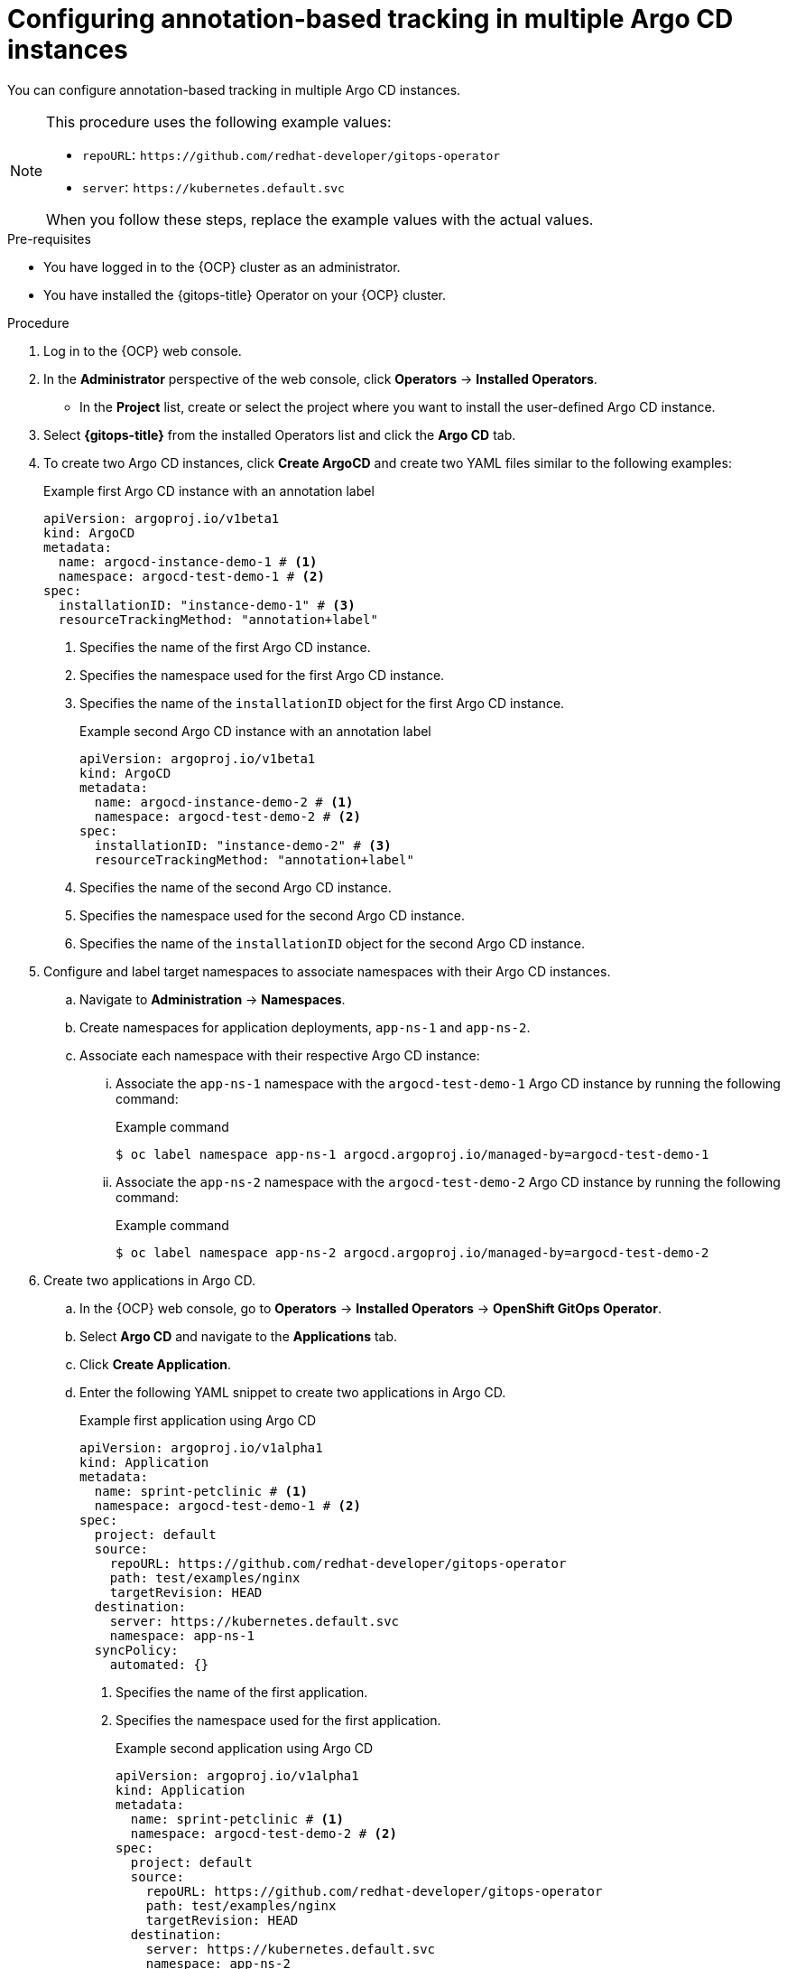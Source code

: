 // Module included in the following assemblies:
//
// * argocd_instance/argo-cd-cr-component-properties.adoc

:_mod-docs-content-type: PROCEDURE
[id="configuring-annotation-based-tracking-in-multiple-argo-cd-instances_{context}"]
= Configuring annotation-based tracking in multiple Argo CD instances

You can configure annotation-based tracking in multiple Argo CD instances.

[NOTE]
====
This procedure uses the following example values:

* `repoURL`: `\https://github.com/redhat-developer/gitops-operator`
* `server`: `\https://kubernetes.default.svc`

When you follow these steps, replace the example values with the actual values.
====

.Pre-requisites

* You have logged in to the {OCP} cluster as an administrator.
* You have installed the {gitops-title} Operator on your {OCP} cluster.

.Procedure

. Log in to the {OCP} web console. 

. In the *Administrator* perspective of the web console, click *Operators* -> *Installed Operators*.

* In the *Project* list, create or select the project where you want to install the user-defined Argo CD instance.

. Select *{gitops-title}* from the installed Operators list and click the *Argo CD* tab.

. To create two Argo CD instances, click *Create ArgoCD* and create two YAML files similar to the following examples:
+
.Example first Argo CD instance with an annotation label
[source,yaml]
----
apiVersion: argoproj.io/v1beta1
kind: ArgoCD
metadata:
  name: argocd-instance-demo-1 # <1>
  namespace: argocd-test-demo-1 # <2>
spec:
  installationID: "instance-demo-1" # <3>
  resourceTrackingMethod: "annotation+label"
----
<1> Specifies the name of the first Argo CD instance.
<2> Specifies the namespace used for the first Argo CD instance.
<3> Specifies the name of the `installationID` object for the first Argo CD instance.
+
.Example second Argo CD instance with an annotation label
[source,yaml]
----
apiVersion: argoproj.io/v1beta1
kind: ArgoCD
metadata:
  name: argocd-instance-demo-2 # <1>
  namespace: argocd-test-demo-2 # <2>
spec:
  installationID: "instance-demo-2" # <3>
  resourceTrackingMethod: "annotation+label"
----
+
<1> Specifies the name of the second Argo CD instance.
<2> Specifies the namespace used for the second Argo CD instance.
<3> Specifies the name of the `installationID` object for the second Argo CD instance.

. Configure and label target namespaces to associate namespaces with their Argo CD instances.
.. Navigate to *Administration* -> *Namespaces*.
.. Create namespaces for application deployments, `app-ns-1` and `app-ns-2`.
.. Associate each namespace with their respective Argo CD instance:
... Associate the `app-ns-1` namespace with the `argocd-test-demo-1` Argo CD instance by running the following command: 
+
.Example command
[source,terminal]
----
$ oc label namespace app-ns-1 argocd.argoproj.io/managed-by=argocd-test-demo-1
----
... Associate the `app-ns-2` namespace with the `argocd-test-demo-2` Argo CD instance by running the following command: 
+
.Example command
[source,terminal]
----
$ oc label namespace app-ns-2 argocd.argoproj.io/managed-by=argocd-test-demo-2
----
+
. Create two applications in Argo CD.
.. In the {OCP} web console, go to *Operators* -> *Installed Operators* -> *OpenShift GitOps Operator*.
.. Select *Argo CD* and navigate to the *Applications* tab.
.. Click *Create Application*.
.. Enter the following YAML snippet to create two applications in Argo CD.
+
.Example first application using Argo CD
[source,yaml]
----
apiVersion: argoproj.io/v1alpha1
kind: Application
metadata:
  name: sprint-petclinic # <1>
  namespace: argocd-test-demo-1 # <2>
spec:
  project: default
  source:
    repoURL: https://github.com/redhat-developer/gitops-operator
    path: test/examples/nginx
    targetRevision: HEAD
  destination:
    server: https://kubernetes.default.svc
    namespace: app-ns-1
  syncPolicy:
    automated: {}
----
<1> Specifies the name of the first application.
<2> Specifies the namespace used for the first application.
+
.Example second application using Argo CD
[source,yaml]
----
apiVersion: argoproj.io/v1alpha1
kind: Application
metadata:
  name: sprint-petclinic # <1>
  namespace: argocd-test-demo-2 # <2>
spec:
  project: default
  source:
    repoURL: https://github.com/redhat-developer/gitops-operator
    path: test/examples/nginx
    targetRevision: HEAD
  destination:
    server: https://kubernetes.default.svc
    namespace: app-ns-2
  syncPolicy:
    automated: {}
----
<1> Specifies the name of the second application that is created with the same name as the first application.
<2> Specifies the namespace used for the second application.

.Verification
. Navigate to *Workloads* -> *Pods* in the {OCP} web console.
. Ensure that the pods for Argo CD instances `argocd-instance-demo-1` and `argocd-instance-demo-2` are running.
. Check the application synchronization status in the *Argo CD Applications* YAML tab.
. Navigate to the `argocd-cm` config map in `argocd-test-demo-1` and `argocd-test-demo-2` namespaces and verify that the `installationID` object is configured successfully.